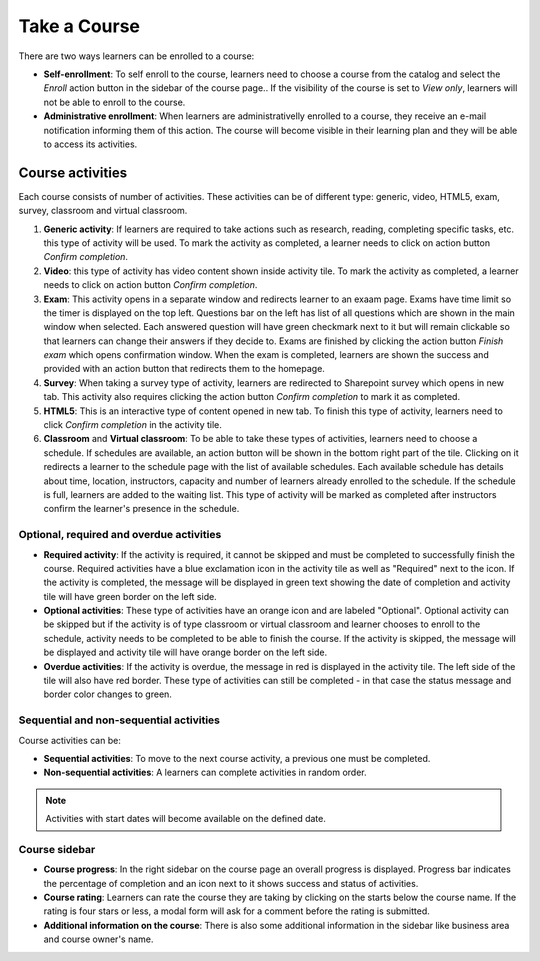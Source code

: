 Take a Course
==============

There are two ways learners can be enrolled to a course:

* **Self-enrollment**: To self enroll to the course, learners need to choose a course from the catalog and select the *Enroll* action button in the sidebar of the course page.. If the visibility of the course is set to *View only*, learners will not be able to enroll to the course.
* **Administrative enrollment**: When learners are administrativelly enrolled to a course, they receive an e-mail notification informing them of this action. The course will become visible in their learning plan and they will be able to access its activities.

Course activities
^^^^^^^^^^^^^^^^^^^^^^^^^^^^

Each course consists of number of activities. These activities can be of different type: generic, video, HTML5, exam, survey, classroom and virtual classroom. 

#. **Generic activity**: If learners are required to take actions such as research, reading, completing specific tasks, etc. this type of activity will be used. To mark the activity as completed, a learner needs to click on action button *Confirm completion*.

#. **Video**: this type of activity has video content shown inside activity tile. To mark the activity as completed, a learner needs to click on action button *Confirm completion*.

#. **Exam**: This activity opens in a separate window and redirects learner to an exaam page. Exams have time limit so the timer is displayed on the top left. Questions bar on the left has list of all questions which are shown in the main window when selected. Each answered question will have green checkmark next to it but will remain clickable so that learners can change their answers if they decide to. Exams are finished by clicking the action button *Finish exam* which opens confirmation window. When the exam is completed, learners are shown the success and provided with an action button that redirects them to the homepage.

#. **Survey**: When taking a survey type of activity, learners are redirected to Sharepoint survey which opens in new tab. This activity also requires clicking the action button *Confirm completion* to mark it as completed.

#. **HTML5**: This is an interactive type of content opened in new tab. To finish this type of activity, learners need to click *Confirm completion* in the activity tile.

#. **Classroom** and **Virtual classroom**: To be able to take these types of activities, learners need to choose a schedule. If schedules are available, an action button will be shown in the bottom right part of the tile. Clicking on it redirects a learner to the schedule page with the list of available schedules. Each available schedule has details about time, location, instructors, capacity and number of learners already enrolled to the schedule. If the schedule is full, learners are added to the waiting list. This type of activity will be marked as completed after instructors confirm the learner's presence in the schedule.


..

Optional, required and overdue activities
**********************************


* **Required activity**: If the activity is required, it cannot be skipped and must be completed to successfully finish the course. Required activities have a blue exclamation icon in the activity tile as well as "Required" next to the icon. If the activity is completed, the message will be displayed in green text showing the date of completion and activity tile will have green border on the left side.

* **Optional activities**: These type of activities have an orange icon and are labeled "Optional". Optional activity can be skipped but if the activity is of type classroom or virtual classroom and learner chooses to enroll to the schedule, activity needs to be completed to be able to finish the course. If the activity is skipped, the message will be displayed and activity tile will have orange border on the left side.

* **Overdue activities**: If the activity is overdue, the message in red is displayed in the activity tile. The left side of the tile will also have red border. These type of activities can still be completed - in that case the status message and border color changes to green.

..

Sequential and non-sequential activities
****************************************

Course activities can be:

* **Sequential activities**: To move to the next course activity, a previous one must be completed.
* **Non-sequential activities**: A learners can complete activities in random order. 

.. note:: Activities with start dates will become available on the defined date.


Course sidebar
***************

* **Course progress**: In the right sidebar on the course page an overall progress is displayed. Progress bar indicates the percentage of completion and an icon next to it shows success and status of activities.
* **Course rating**: Learners can rate the course they are taking by clicking on the starts below the course name. If the rating is four stars or less, a modal form will ask for a comment before the rating is submitted.
* **Additional information on the course**:  There is also some additional information in the sidebar like business area and course owner's name.
